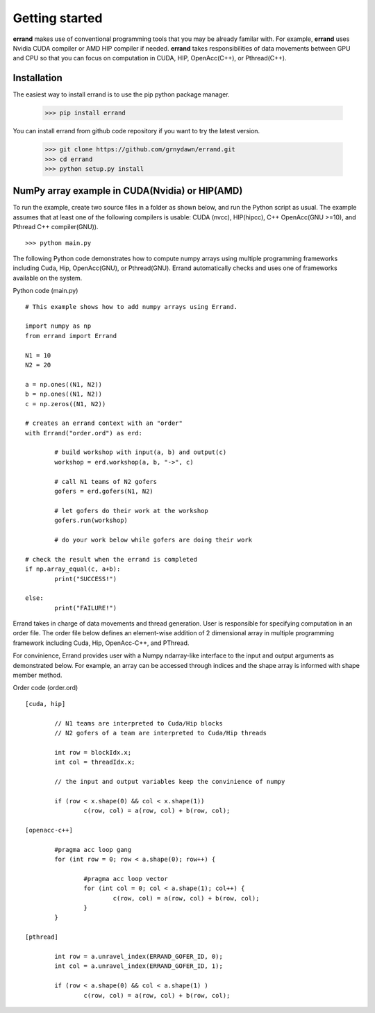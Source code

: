 ===============
Getting started
===============

**errand** makes use of conventional programming tools that you may be already familar with. For example, **errand** uses Nvidia CUDA compiler or AMD HIP compiler if needed. **errand** takes responsibilities of data movements between GPU and CPU so that you can focus on computation in CUDA, HIP, OpenAcc(C++), or Pthread(C++).

Installation
-------------

The easiest way to install errand is to use the pip python package manager. 

        >>> pip install errand

You can install errand from github code repository if you want to try the latest version.

        >>> git clone https://github.com/grnydawn/errand.git
        >>> cd errand
        >>> python setup.py install


NumPy array example in CUDA(Nvidia) or HIP(AMD)
-------------------------------------------------------

To run the example, create two source files in a folder as shown below, and run the Python script as usual.
The example assumes that at least one of the following compilers is usable: CUDA (nvcc), HIP(hipcc), C++ OpenAcc(GNU >=10), and Pthread C++ compiler(GNU)).

::

	>>> python main.py

The following Python code demonstrates how to compute numpy arrays using multiple programming frameworks including Cuda, Hip, OpenAcc(GNU), or Pthread(GNU). Errand automatically checks and uses one of frameworks available on the system.

Python code (main.py)

::

	# This example shows how to add numpy arrays using Errand.

	import numpy as np
	from errand import Errand

	N1 = 10
	N2 = 20

	a = np.ones((N1, N2))
	b = np.ones((N1, N2))
	c = np.zeros((N1, N2))

	# creates an errand context with an "order"
	with Errand("order.ord") as erd:

		# build workshop with input(a, b) and output(c)
		workshop = erd.workshop(a, b, "->", c)

		# call N1 teams of N2 gofers 
		gofers = erd.gofers(N1, N2)

		# let gofers do their work at the workshop
		gofers.run(workshop)

		# do your work below while gofers are doing their work

	# check the result when the errand is completed
	if np.array_equal(c, a+b):
		print("SUCCESS!")

	else:
		print("FAILURE!")


Errand takes in charge of data movements and thread generation. User is responsible for specifying computation in an order file. The order file below defines an element-wise addition of 2 dimensional array in multiple programming framework including Cuda, Hip, OpenAcc-C++, and PThread.

For convinience, Errand provides user with a Numpy ndarray-like interface to the input and output arguments as demonstrated below. For example, an array can be accessed through indices and the shape array is informed with shape member method.

Order code (order.ord)

::

	[cuda, hip]

		// N1 teams are interpreted to Cuda/Hip blocks
		// N2 gofers of a team are interpreted to Cuda/Hip threads

		int row = blockIdx.x;
		int col = threadIdx.x;

		// the input and output variables keep the convinience of numpy

		if (row < x.shape(0) && col < x.shape(1))
			c(row, col) = a(row, col) + b(row, col);

	[openacc-c++]

		#pragma acc loop gang
		for (int row = 0; row < a.shape(0); row++) {

			#pragma acc loop vector
			for (int col = 0; col < a.shape(1); col++) {
				c(row, col) = a(row, col) + b(row, col);
			}
		}

	[pthread]

		int row = a.unravel_index(ERRAND_GOFER_ID, 0);
		int col = a.unravel_index(ERRAND_GOFER_ID, 1);

		if (row < a.shape(0) && col < a.shape(1) )
			c(row, col) = a(row, col) + b(row, col);


